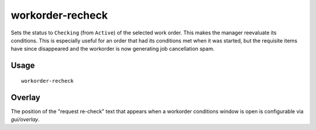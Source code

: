 workorder-recheck
=================

.. dfhack-tool::
    :summary: Recheck start conditions for a manager workorder.
    :tags: fort workorders

Sets the status to ``Checking`` (from ``Active``) of the selected work order.
This makes the manager reevaluate its conditions. This is especially useful
for an order that had its conditions met when it was started, but the requisite
items have since disappeared and the workorder is now generating job cancellation
spam.

Usage
-----

::

    workorder-recheck

Overlay
-------

The position of the "request re-check" text that appears when a workorder
conditions window is open is configurable via `gui/overlay`.
